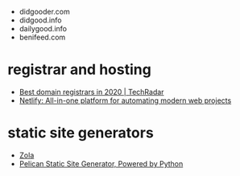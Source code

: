 - didgooder.com
- didgood.info
- dailygood.info
- benifeed.com


* registrar and hosting
- [[https://www.techradar.com/news/best-domain-registrars-in-2019][Best domain registrars in 2020 | TechRadar]]
- [[https://www.netlify.com/][Netlify: All-in-one platform for automating modern web projects]]

* static site generators
- [[https://www.getzola.org/][Zola]]
- [[https://blog.getpelican.com/][Pelican Static Site Generator, Powered by Python]]
